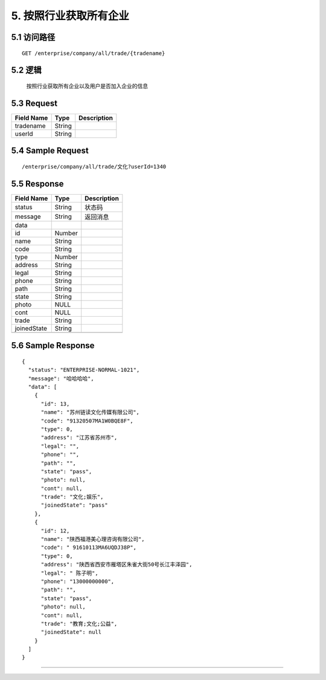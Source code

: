 5. 按照行业获取所有企业
^^^^^^^^^^^^^^^^^^^^^^^^^^^^^^^^^^^^^^^^^^

5.1 访问路径
>>>>>>>>>>>>>>>>>>>>>>>>>>>>>>>>>>>>>>>>>>>>>>>>>>>>
::

 GET /enterprise/company/all/trade/{tradename}

5.2 逻辑
>>>>>>>>>>>>>>>>>>>>>>>>>>>>>>>>>>>>>>>>>>>>>>>>>>>>

 按照行业获取所有企业以及用户是否加入企业的信息

5.3 Request
>>>>>>>>>>>>>>>>>>>>>>>>>>>>>>>>>>>>>>>>>>>>>>>>>>>>
=============== =============== =============================================
  Field Name         Type                        Description                 
=============== =============== =============================================
   tradename        String      
--------------- --------------- ---------------------------------------------
    userId          String      
=============== =============== =============================================

5.4 Sample Request
>>>>>>>>>>>>>>>>>>>>>>>>>>>>>>>>>>>>>>>>>>>>>>>>>>>>
::

 /enterprise/company/all/trade/文化?userId=1340

5.5 Response
>>>>>>>>>>>>>>>>>>>>>>>>>>>>>>>>>>>>>>>>>>>>>>>>>>>>
=============== =============== =============================================
  Field Name         Type                        Description                 
=============== =============== =============================================
    status          String                           状态码                     
--------------- --------------- ---------------------------------------------
    message         String                          返回消息                     
--------------- --------------- ---------------------------------------------
     data       
--------------- --------------- ---------------------------------------------
      id            Number      
--------------- --------------- ---------------------------------------------
     name           String      
--------------- --------------- ---------------------------------------------
     code           String      
--------------- --------------- ---------------------------------------------
     type           Number      
--------------- --------------- ---------------------------------------------
    address         String      
--------------- --------------- ---------------------------------------------
     legal          String      
--------------- --------------- ---------------------------------------------
     phone          String      
--------------- --------------- ---------------------------------------------
     path           String      
--------------- --------------- ---------------------------------------------
     state          String      
--------------- --------------- ---------------------------------------------
     photo           NULL       
--------------- --------------- ---------------------------------------------
     cont            NULL       
--------------- --------------- ---------------------------------------------
     trade          String      
--------------- --------------- ---------------------------------------------
  joinedState       String      
--------------- --------------- ---------------------------------------------
=============== =============== =============================================

5.6 Sample Response
>>>>>>>>>>>>>>>>>>>>>>>>>>>>>>>>>>>>>>>>>>>>>>>>>>>>
::


    {
      "status": "ENTERPRISE-NORMAL-1021",
      "message": "哈哈哈哈",
      "data": [
        {
          "id": 13,
          "name": "苏州链读文化传媒有限公司",
          "code": "91320507MA1W0BQE8F",
          "type": 0,
          "address": "江苏省苏州市",
          "legal": "",
          "phone": "",
          "path": "",
          "state": "pass",
          "photo": null,
          "cont": null,
          "trade": "文化;娱乐",
          "joinedState": "pass"
        },
        {
          "id": 12,
          "name": "陕西福港美心理咨询有限公司",
          "code": " 91610113MA6UQDJ38P",
          "type": 0,
          "address": "陕西省西安市雁塔区朱雀大街50号长江丰泽园",
          "legal": " 陈子明",
          "phone": "13000000000",
          "path": "",
          "state": "pass",
          "photo": null,
          "cont": null,
          "trade": "教育;文化;公益",
          "joinedState": null
        }
      ]
    }

---------------------------------------------
